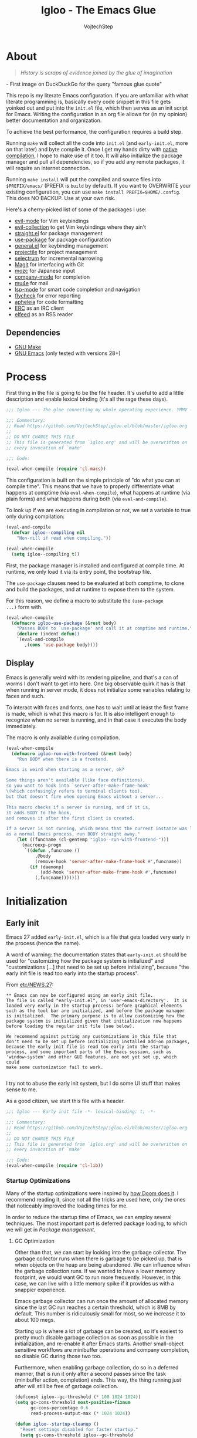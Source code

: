 #+TITLE: Igloo - The Emacs Glue
#+AUTHOR: VojtechStep
#+BABEL: :cache yes
#+PROPERTY: header-args :tangle init.el :eval never :noweb tangle

* About

#+begin_quote
/History is scraps of evidence joined by the glue of imagination/
#+end_quote
​- First image on DuckDuckGo for the query "famous glue quote"

This repo is my literate Emacs configuration. If you are unfamiliar with what literate programming is, basically every code snippet in this file gets yoinked out and put into the =init.el= file, which then serves as an init script for Emacs. Writing the configuration in an org file allows for (in my opinion) better documentation and organization.

To achieve the best performance, the configuration requires a build step.

Running =make= will collect all the code into =init.el= (and =early-init.el=, more on that later) and byte compile it. Once I get my hands dirty with [[https://www.emacswiki.org/emacs/GccEmacs][native compilation]], I hope to make use of it too. It will also initialize the package manager and pull all dependencies, so if you add any remote packages, it will require an internet connection.

Running =make install= will put the compiled and source files into =$PREFIX/emacs/= (PREFIX is =build= by default). If you want to OVERWRITE your existing configuration, you can use =make install PREFIX=$HOME/.config=. This does NO BACKUP. Use at your own risk.

Here's a cherry-picked list of some of the packages I use:
- [[https://github.com/emacs-evil/evil][evil-mode]] for Vim keybindings
- [[https://github.com/emacs-evil/evil-collection][evil-collection]] to get Vim keybindings where they ain't
- [[https://github.com/raxod502/straight.el][straight.el]] for package management
- [[https://github.com/jwiegley/use-package][use-package]] for package configuration
- [[https://github.com/noctuid/general.el][general.el]] for keybinding management
- [[https://github.com/bbatsov/projectile/][projectile]] for project management
- [[https://github.com/raxod502/selectrum][selectrum]] for incremental narrowing
- [[https://github.com/magit/magit][Magit]] for interfacing with Git
- [[https://github.com/google/mozc][mozc]] for Japanese input
- [[https://github.com/company-mode/company-mode][company-mode]] for completion
- [[https://github.com/djcb/mu][mu4e]] for mail
- [[https://github.com/emacs-lsp/lsp-mode][lsp-mode]] for smart code completion and navigation
- [[https://github.com/flycheck/flycheck][flycheck]] for error reporting
- [[https://github.com/raxod502/apheleia][apheleia]] for code formatting
- [[https://www.gnu.org/software/emacs/erc.html][ERC]] as an IRC client
- [[https://github.com/skeeto/elfeed][elfeed]] as an RSS reader

** Dependencies
- [[https://www.gnu.org/software/make/][GNU Make]]
- [[https://www.gnu.org/software/emacs/][GNU Emacs]] (only tested with versions 28+)

* Process

First thing in the file is going to be the file header. It's useful to
add a little description and enable lexical binding (it's all the rage
these days).

#+begin_src emacs-lisp
;;; Igloo --- The glue connecting my whole operating experience. YMMV -*- lexical-binding: t; -*-

;;; Commentary:
;; Read https://github.com/VojtechStep/igloo.el/blob/master/igloo.org
;;
;; DO NOT CHANGE THIS FILE
;; This file is generated from `igloo.org' and will be overwritten on
;; every invocation of `make'

;;; Code:

(eval-when-compile (require 'cl-macs))
#+end_src

This configuration is built on the simple principle of "do what you
can at compile time". This means that we have to properly
differentiate what happens at comptime (via =eval-when-compile=), what
happens at runtime (via plain forms) and what happens during both (via
=eval-and-compile=).

To look up if we are executing in compilation or not, we set a
variable to true only during compilation:

#+begin_src emacs-lisp
(eval-and-compile
  (defvar igloo--compiling nil
    "Non-nill if read when compiling."))

(eval-when-compile
  (setq igloo--compiling t))
#+end_src

First, the package manager is installed and configured at compile
time. At runtime, we only load it via its entry point, the bootstrap
file.

The =use-package= clauses need to be evaluated at both comptime, to
clone and build the packages, and at runtime to expose them to the
system.

For this reason, we define a macro to substitute the =(use-package
...)= form with.

#+begin_src emacs-lisp
(eval-when-compile
  (defmacro igloo-use-package (&rest body)
    "Passes BODY to `use-package' and call it at comptime and runtime."
    (declare (indent defun))
    `(eval-and-compile
       ,(cons 'use-package body))))
#+end_src

** Display

Emacs is generally weird with its rendering pipeline, and that's a can
of worms I don't want to get into here. One big observable quirk it
has is that when running in server mode, it does not initialize some
variables relating to faces and such.

To interact with faces and fonts, one has to wait until at least the
first frame is made, which is what this macro is for. It is also
intelligent enough to recognize when no server is running, and in that
case it executes the body immediately.

The macro is only available during compilation.

#+begin_src emacs-lisp
(eval-when-compile
  (defmacro igloo-run-with-frontend (&rest body)
    "Run BODY when there is a frontend.

Emacs is weird when starting as a server, ok?

Some things aren't available (like face definitions),
so you want to hook into `server-after-make-frame-hook'
\(which confusingly refers to terminal clients too),
but that doesn't fire when opening Emacs without a server...

This macro checks if a server is running, and if it is,
it adds BODY to the hook,
and removes it after the first client is created.

If a server is not running, which means that the current instance was launched
as a normal Emacs process, run BODY straight away."
    (let ((funcname (cl-gentemp "igloo--run-with-frontend-")))
      (macroexp-progn
       `((defun ,funcname ()
           ,@body
           (remove-hook 'server-after-make-frame-hook #',funcname))
         (if (daemonp)
             (add-hook 'server-after-make-frame-hook #',funcname)
           (,funcname)))))))
#+end_src

* Initialization

** Early init
:PROPERTIES:
:header-args: :tangle early-init.el
:END:

Emacs 27 added =early-init.el=, which is a file that gets loaded very
early in the process (hence the name).

A word of warning: the documentation states that =early-init.el=
should be used for "customizing how the package system is initialized"
and "customizations [...] that need to be set up before initializing",
because "the early init file is read too early into the startup
process".

From
[[https://git.savannah.gnu.org/cgit/emacs.git/tree/etc/NEWS.27#n206][etc/NEWS.27]]:

#+begin_example
,** Emacs can now be configured using an early init file.
The file is called "early-init.el", in 'user-emacs-directory'.  It is
loaded very early in the startup process: before graphical elements
such as the tool bar are initialized, and before the package manager
is initialized.  The primary purpose is to allow customizing how the
package system is initialized given that initialization now happens
before loading the regular init file (see below).

We recommend against putting any customizations in this file that
don't need to be set up before initializing installed add-on packages,
because the early init file is read too early into the startup
process, and some important parts of the Emacs session, such as
'window-system' and other GUI features, are not yet set up, which could
make some customization fail to work.

#+end_example

I try not to abuse the early init system, but I do some UI stuff that
makes sense to me.

As a good citizen, we start this file with a header.

#+begin_src emacs-lisp
;;; Igloo --- Early init file -*- lexical-binding: t; -*-

;;; Commentary:
;; Read https://github.com/VojtechStep/igloo.el/blob/master/igloo.org
;;
;; DO NOT CHANGE THIS FILE
;; This file is generated from `igloo.org' and will be overwritten on
;; every invocation of `make'

;;; Code:
(eval-when-compile (require 'cl-lib))
#+end_src

*** Startup Optimizations

Many of the startup optimizations were inspired by
[[https://github.com/hlissner/doom-emacs/blob/develop/docs/faq.org#how-does-doom-start-up-so-quickly][how
Doom does it]]. I recommend reading it, since not all the tricks are
used here, only the ones that noticeably improved the loading times
for me.

In order to reduce the startup time of Emacs, we can employ several
techniques. The most important part is deferred package loading, to
which we will get in [[*Package management][Package management]].

**** GC Optimization

Other than that, we can start by looking into the garbage collector.
The garbage collector runs when there is garbage to be picked up, that
is when objects on the heap are being abandoned. We can influence when
the garbage collection runs. If we wanted to have a lower memory
footprint, we would want GC to run more frequently. However, in this
case, we can live with a little memory spike if it provides us with a
snappier experience.

Emacs garbage collector can run once the amount of allocated memory
since the last GC run reaches a certain threshold, which is 8MB by
default. This number is ridiculously small for most, so we increase it
to about 100 megs.

Starting up is where a lot of garbage can be created, so it's easiest
to pretty much disable garbage collection as soon as possible in the
initialization, and re-enable it after Emacs starts. Another
small-object sensitive workflows are minibuffer operations and company
completion, so disable GC during those two too.

Furthermore, when enabling garbage collection, do so in a deferred
manner, that is run it only after a second passes since the task
(minibuffer action, completion) ends. This way, the thing running just
after will still be free of garbage collection.

#+begin_src emacs-lisp
(defconst igloo--gc-threshold (* 100 1024 1024))
(setq gc-cons-threshold most-positive-fixnum
      gc-cons-percentage 0.6
      read-process-output-max (* 1024 1024))

(defun igloo--startup-cleanup ()
  "Reset settings disabled for faster startup."
  (setq gc-cons-threshold igloo--gc-threshold
        gc-cons-percentage 0.1))
(add-hook 'emacs-startup-hook #'igloo--startup-cleanup)


(defun igloo--gc-disable (&rest _)
  "Disable garbage collection."
  (setq gc-cons-threshold most-positive-fixnum))
(add-hook 'minibuffer-setup-hook #'igloo--gc-disable)
(add-hook 'company-completion-started-hook #'igloo--gc-disable)

(defun igloo--gc-enable ()
  "Enable garbage collection."
  (setq gc-cons-threshold igloo--gc-threshold))
(defun igloo--defer-gc-enable (&rest _)
  "Enable garbage collection, defered."
  (run-at-time 1 nil #'igloo--gc-enable))
(add-hook 'minibuffer-exit-hook #'igloo--defer-gc-enable)
(add-hook 'company-completion-finished-hook #'igloo--defer-gc-enable)

#+end_src

**** Other optimizations

We can make more optimizations by telling Emacs not to do stuff we
manage ourselves.

For starters, the look and feel (things like non-blinking cursor, menu
bar, font, ...) are configured in this file, not via X resources, so
throw the loading of those resources out of the equation.

We also don't use the =vc= framework for controlling various version
control systems, so pretend it doesn't exist by never enabling it,
ever (from docs: "An empty list disables VC altogether").

Another important feature we throw out the window is Emacs builtin
package management. It would otherwise initialize itself during
startup, and that's just not groovy.

#+begin_src emacs-lisp
(advice-add #'x-apply-session-resources :override #'ignore)

(setq vc-handled-backends nil)

(setq package-enable-at-startup nil)
#+end_src

Emacs has support for bidirectional text, which I don't have a use
case for, and disabling it can improve redisplay performance.

#+begin_src emacs-lisp
(setq bidi-inhibit-bpa t)
(setq-default bidi-paragraph-direction 'left-to-right)
#+end_src

Stuff from my previous early-init I either didn't understand or don't
think I need any more, keeping it here for reference (not tangled):

#+begin_src emacs-lisp :tangle no
;; This was in early-init, supposed to help with startup, maybe try and bench it
;; Reference: https://github.com/hlissner/doom-emacs/blob/develop/docs/faq.org#unset-file-name-handler-alist-temporarily
(defvar igloo--file-name-handler-alist file-name-handler-alist)
(setq file-name-handler-alist nil)

;; I keep going back and forth on this
(setq suggest-key-bindings nil)

;; Font rendering performance tips
(setq-default font-lock-support-mode 'jit-lock-mode)
(setq-default font-lock-multiline t)
#+end_src

*** Early visual stuff

As mentioned, the GNU developers warn against using early init for
graphical stuff. In this section, we are using early init for
graphical stuff. Most of the settings are here to prevent their
initialization, because it would just be wasteful to initialize them
and then disable them later.

First of all, we set the default parameters of new frames. Since early
init is done so early, they also apply to the first created frame. We
hide all the scrollbars, menu bars and tool bars and set the default
font and background color.

We also disable the blinking cursor, because who came up with that?

#+begin_src emacs-lisp
(setq default-frame-alist
      (append
       '((vertical-scroll-bars . nil)
         (horizontal-scroll-bars . nil)
         (font . "JetBrains Mono") ;(ref:default-font)
         (background-color . "#1d1f21")) ;(ref:frame-bg)
       default-frame-alist))

(set-face-attribute 'default nil :height 130)
(setq menu-bar-mode nil
      tab-bar-mode nil
      tool-bar-mode nil
      no-blinking-cursor t)
#+end_src

We set the font because it doesn't make sense to let Emacs load a font
that's going to get replaced later. Depending on the font you choose,
it might be necessary to change the default height, which is counted
in 0.1pt.

The background color is hardcoded and you should set it to the same
background color as your main theme. It's set here because we want to
avoid another color flashing the frame before the theme is
loaded[fn:1].

We could also set the =menu-bar-lines= and =tool-bar-lines= frame
parameters to 0 to disable the menu bar and tool bar. Instead, we
disable them by settings the variables =menu-bar-mode= and
=tool-bar-mode=. The effect is the same, because the modes work by
setting the frame parameters, but also Emacs doesn't think those mode
are enabled when they aren't.

Furthermore, =frame-resize-pixelwise= makes Emacs not align the window
size to character size. This is useful, because otherwise Emacs might
not play along with tiling window managers.
=frame-inhibit-implied-resize= set to t disables implicit resizing of
the frame by for example enabling the toolbar, the scrollbar or
changing fonts. The default setting is to preserve the number of
characters shown on screen, not the window size.

We also tell Emacs that we don't want to compact font caches. This
might cause the memory usage to grow, especially if we were using a
lot of fonts (which we don't), but the GC and redisplay can be a
little faster (since GC doesn't compact font caches and redisplay
doesn't have to reopen them again).

#+begin_src emacs-lisp
(setq-default frame-resize-pixelwise t
              frame-inhibit-implied-resize t
              inhibit-compacting-font-caches t)
#+end_src

#+begin_src emacs-lisp
(provide 'early-init)
;;; early-init.el ends here
#+end_src

** Package management

First, to be able to install packages, bootstrap
[[https://github.com/raxod502/straight.el][straight.el]] and
[[https://github.com/jwiegley/use-package][use-package]].

Configure straight to run on the bleeding edge and use ssh by default
to clone repositories. Those need to be =defvar='s, because neither
straight or use-package have been loaded at this point.

#+begin_src emacs-lisp
(defvar straight-repository-branch "develop")
(defvar straight-vc-git-default-protocol 'ssh)
(defvar straight-vc-git-default-clone-depth 1)
#+end_src

Straight can also automatically recompile packages if one chooses to
edit the locally checked-out sources. By default, it checks at startup
if the source files were changed, which can hurt startup performance.
Change it to only check for edits when a file is saved, and when
explicitly checking with =straight-check-package= or
=straight-check-all=.

#+begin_src emacs-lisp
(defvar straight-check-for-modifications '(find-when-checking check-on-save))
#+end_src

Also, configure use-package to defer by default (without having to
specify =:defer t=) and capture statistics (which can be shown by
calling =use-package-report=). Verbosity is useful for debugging, but
generally not necessary.

Deferring package loading is useful to improve startup time, because
it means that the packages themselves aren't loaded and initialized on
startup, only their autoloads are (autoloads are a mechanism for a
file to export functions that trigger a loading of the file they are
defined in when called).

The =use-package-verbose= is useful when you want to diagnose a
problem with package loading - for example to see which packages take
a long time to load, or when are packages loaded and configured.

#+begin_src emacs-lisp
(defvar use-package-compute-statistics t)
(defvar use-package-always-defer t)
(defvar use-package-verbose nil)
#+end_src

The bootstrap file location has to be accessible at both comptime and
runtime.

#+begin_src emacs-lisp
(eval-and-compile
  (defconst igloo-straight-bootstrap
    (expand-file-name "straight/repos/straight.el/bootstrap.el" user-emacs-directory)))
#+end_src

Install the package manager if it can't be found. This only happens at
compile time. At runtime, it is assumed that the package manager, and
all other packages for that matter, are installed.

#+begin_src emacs-lisp
(eval-when-compile
  (unless (file-exists-p igloo-straight-bootstrap)
    (with-current-buffer
        (url-retrieve-synchronously
         "https://raw.githubusercontent.com/raxod502/straight.el/develop/install.el"
         'silent 'inhibit-cookies)
      (goto-char (point-max))
      (eval-print-last-sexp))))
#+end_src

Once the package manager is guaranteed to be present at comptime and
runtime, load it and setup =use-package=.

First, download and compile it. Once it's present on the system,
require it. The call to =straight-use-package-mode= is necessary,
because it adds keywords to =use-package-keyword=, but the variable
hasn't been defined when loading =use-package=.

#+begin_src emacs-lisp
(eval-and-compile
  (load igloo-straight-bootstrap)
  (require 'straight)
  (straight-use-package 'use-package)

  (require 'use-package)
  (straight-use-package-mode t))
#+end_src

Now that the package manager is loaded, start configuring packages.

** UI/UX

*** Behaviour

As for the appearance, I'm not a huge fan of the startup screen, so
disable it.

I also consider myself a 1337 h4x0r, so don't nag me about
advanced-level commands.

I use [[https://github.com/raxod502/selectrum][selectrum]] as a
completion framework (more on that later), so I don't care much about
shorter ways I can type in commands.

#+begin_src emacs-lisp
(setq inhibit-startup-screen t
      disabled-command-function nil
      extended-command-suggest-shorter nil)
#+end_src

This adds VIM-like (read: correct) scrolling behavior: only scroll one
line at a time, keep a fixed number of visible lines around the cursor
and /never/ recenter when the cursor goes off screen (honestly, why is
that even a thing).

#+begin_src emacs-lisp
(setq-default scroll-step 1
              scroll-margin 3
              scroll-conservatively 101)
#+end_src

There is no yes/no question important enough to require up to three
key presses more then necessary, so make all yes/no prompts into y/n
prompts.

#+begin_src emacs-lisp
(defalias 'yes-or-no-p 'y-or-n-p)
#+end_src

When an action grows the minibuffer (for example org-drill), I don't
want it to stay enlarged after the action finishes, which is the
default behaviour.

#+begin_src emacs-lisp
(setq-default resize-mini-windows t)
#+end_src

I mostly use the keyboard to navigate my system, and it's a little
frustrating when I have a hidden mouse pointer somewhere on the screen
and it causes a part of a buffer to be highlighted. Ergo, only apply
the hover overlay when the mouse is moved.

#+begin_src emacs-lisp
(setq-default mouse-highlight 1)
#+end_src

Do you like polluting your working directory with files like
=.#totaly-a-file.rs=? Yeah, me neither, so disable them pesky
lockfiles.

#+begin_src emacs-lisp
(setq create-lockfiles nil)
#+end_src

The fish shell, which I use, is not POSIX compliant, and has a bunch
of bells and whistles that I don't need when spawning inferior shell
processes. Therefore, I prefer to use the standard =/bin/sh= as the
default (which should be symlinked to dash).

#+begin_src emacs-lisp
(setq shell-file-name "/bin/sh") ;(ref:default-shell)
#+end_src

*** Color theme

I do love myself a dark theme. I go with
[[https://github.com/purcell/color-theme-sanityinc-tomorrow][Tomorrow
night]]. Reminder: when changing a theme, we should change the initial
background color of frames in [[(frame-bg)][frame parameters]].

#+begin_src emacs-lisp
(igloo-use-package color-theme-sanityinc-tomorrow
  :straight t
  :demand
  :config
  (load-theme 'sanityinc-tomorrow-night t))
#+end_src

*** Startup

I like seeing a startup message that tells me how long Emacs took to
start up (lo and behold the sub-0.5s startup times).

#+begin_src emacs-lisp
(add-hook 'emacs-startup-hook
  (lambda ()
    (message "Emacs ready in %ss with %d garbage collections taking up %ss"
              (float-time (time-subtract after-init-time before-init-time))
              gcs-done gc-elapsed)))
#+end_src

*** Font

/Note that not all the source blocks are exported as-is. The first
three blocks are tangled into the =igloo-run-with-frontend= invocation
at the bottom, using noweb syntax./

The font itself is already set during [[(default-font)][early init]].

To tell Emacs to use different fonts, one needs to specify on which
characters those fonts should be used.

For emojis, I use the
[[https://github.com/googlefonts/noto-emoji][Noto Color Emoji]] font.
I'm not very sure about the codepoint ranges, if anyone wants to check
then feel free, but this seems to work.

#+name: setup-emoji
#+begin_src emacs-lisp :tangle no
  (let ((ranges '((#x1f000 . #x1f64f)
                  (#x1f900 . #x1f9ff))))
    (dolist (emojis ranges)
      (set-fontset-font t emojis (font-spec :family "Noto Color Emoji"))))
#+end_src

For symbols, I use Symbols Nerd Font. The codepoint ranges are taken
from
[[https://github.com/ryanoasis/nerd-fonts/wiki/Glyph-Sets-and-Code-Points][the
project wiki]].

#+name: setup-symbols
#+begin_src emacs-lisp :tangle no
(let ((ranges '(;; Seti-UI + Custom
                (#xe5fa . #xe62b)
                ;; Devicons
                (#xe700 . #xe7c5)
                ;; Font Awesome
                (#xf000 . #xf2e0)
                ;; Font Awesome Extension
                (#xe200 . #xe2a9)
                ;; Material Design Icons
                (#xf500 . #xfd46)
                ;; Weather
                (#xe300 . #xe3eb)
                ;; Octicons
                (#xf400 . #xf4a8)
                #x2665 #x26a1 #xf27c
                ;; Powerline Extra Symbols
                (#xe0b4 . #xe0c8)
                (#xe0cc . #xe0d2)
                #xe0a3 #xe0ca #xe0d4
                ;; IEC Power Sybols
                (#x23fb . #x23fe) #x2b58
                ;; Font Logos
                (#xf300 . #xf313)
                ;; Pomicons
                (#xe000 . #xe00d))))
  (dolist (syms ranges)
    (set-fontset-font t syms "Symbols Nerd Font")))
#+end_src

**** Ligatures

Emacs does not do ligatures automatically, so one has to define a
bunch of regexes (regexi?) to specify which character sequences have a
change of being merged together. The list of ligatures was initially
taken from the JetBrains website, then a
[[https://github.com/JetBrains/JetBrainsMono/wiki/List-of-supported-symbols][wiki
page]] was created, but it doesn't seem up to date, so this is updated
on a best-effort basis.

#+name: setup-ligatures
#+begin_src emacs-lisp :tangle no
(let ((alist '(;;  -> -- --> ->> -< -<< --- -~ -|
               (?- . ".\\(?:--\\|[->]>?\\|<<?\\|[~|]\\)")

               ;; // /* /// //= /= /== />
               ;; /** is not supported - see https://github.com/JetBrains/JetBrainsMono/issues/202
               ;; /* cannot be conditioned on patterns followed by a whitespace,
               ;; because that would require support for lookaheads in regex.
               ;; We cannot just match on /*\s, because the whitespace would be considered
               ;; as part of the match, but the font only specifies the ligature for /* with
               ;; no trailing characters
               ;;
               (?/ . ".\\(?:/[=/]?\\|==?\\|\\*\\*?\\|[>]\\)")

               ;; */ *>
               ;; Prevent grouping of **/ as *(*/) by actively looking for **/
               ;; which consumes the triple but the font does not define a substitution,
               ;; so it's rendered normally
               (?* . ".\\(?:\\*/\\|[>/]\\)")

               ;; <!-- <<- <- <-- <=> <= <| <|| <||| <|> <: <> <-< <<< <=< <<= <== <==>
               ;; <~> << <-| <=| <~~ <~ <$> <$ <+> <+ <*> <* </ </> <->
               (?< . ".\\(?:==>\\|!--\\|~~\\|-[|<-]\\||>\\||\\{1,3\\}\\|<[=<-]?\\|=[><|=]?\\|[*+$~/-]>?\\|[:>]\\)")

               ;; := ::= :?> :? :: ::: :< :>
               (?: . ".\\(?:\\?>\\|:?=\\|::?\\|[>?<]\\)")

               ;; == =:= === => =!= =/= ==> =>>
               (?= . ".\\(?:[=>]?>\\|[:=!/]?=\\)")

               ;;  != !== !!
               (?! . ".\\(?:==?\\|!\\)")

               ;; >= >> >] >: >- >-> >>> >>= >>- >=>
               (?> . ".\\(?:[=-]>\\|>[=>-]\\|[]=:>-]\\)")

               ;; && &&&
               (?& . ".&&?")

               ;; || ||| |> ||> |||> |] |} |-> |=> |- ||- |= ||=
               (?| . ".\\(?:||?>?\\||[=-]\\|[=-]>\\|[]>}=-]\\)")

               ;; ... .. .? .= .- ..<
               (?. . ".\\(?:\\.[.<]?\\|[.?=-]\\)")

               ;; ++ +++ +>
               (?+ . ".\\(?:\\+\\+?\\|>\\)")

               ;; [| [< [||]
               (?\[ . ".\\(?:|\\(?:|]\\)?\\|<\\)")

               ;; {|
               (?{ . ".|")

               ;; ?: ?. ?? ?=
               (?? . ".[:.?=]")

               ;; ## ### #### #{ #[ #( #? #_ #_( #: #! #=
               (?# . ".\\(?:#\\{1,3\\}\\|_(?\\|[{[(?:=!]\\)")

               ;; ;;
               ;; (?\; . ".;")

               ;; __ _|_
               (?_ . ".|?_")

               ;; ~~ ~~> ~> ~- ~@
               (?~ . ".\\(?:~>\\|[>@~-]\\)")

               ;; $>
               (?$ . ".>")

               ;; ^=
               (?^ . ".=")

               ;; ]#
               (?\] . ".#")
               )))
  (dolist (char-regexp alist)
    (set-char-table-range composition-function-table (car char-regexp)
                          `([,(cdr char-regexp) 0 font-shape-gstring]))))
#+end_src

**** CJK characters

CJK characters are supposed to be visually 2 characters wide in a
monospace font. I mix and match different fonts for CJK and non-CJK
characters, so a bit of fiddling with the font size is necessary to
keep this assumption. Otherwise, be prepared to look at unaligned tags
in org-mode 😱.

The reason why it's a minor mode and not a constant is that when
changing font size in a buffer with =text-scale-adjust=, only the
characters with the default fontspec get resized.

#+name: setup-cjk
#+begin_src emacs-lisp
(defcustom igloo-cjk-chars-size 20
  "Font size for rendering CJK characters in `igloo-scaled-cjk-chars'."
  :group 'igloo-cjk
  :type 'number)
(define-minor-mode igloo-scaled-cjk-chars
  "Minor mode for displaying CJK characters in a bigger size
than the surrounding text."
  :global t
  :lighter nil
  :group 'igloo-cjk
  (let ((fontspec (when igloo-scaled-cjk-chars
                    (font-spec :family "Noto Sans JP" :size igloo-cjk-chars-size))))
    (dolist (charset '(cjk-misc kana bopomofo han kanbun))
      (set-fontset-font t charset fontspec))))
#+end_src

**** Loading with frontend

#+begin_src emacs-lisp
(igloo-run-with-frontend
  <<setup-emoji>>
  <<setup-symbols>>
  <<setup-ligatures>>
  (igloo-scaled-cjk-chars))
#+end_src
** Execution environment

I struggled a little with figuring out how to keep the environment
variables used in Emacs the same as in the rest of the system. I even
wrote a script that was valid fish and elisp at the same time!
[[https://github.com/VojtechStep/configs/blob/b416fc4b2236374c2f88f601a076736a57b2700b/envs.el][Check
it out]]!

In the end I resigned, and now I spawn a shell process to extract the
environment from. Turns out it's not that big of a deal, since my fish
shell starts in about 8ms.

We already changed the default shell [[(default-shell)][here]], so we
need to tell the package that we want the environment extracted from
the user's default shell (=$SHELL=).

The list of environment variables is something you probably want to
modify for yourself.

#+begin_src emacs-lisp
(igloo-use-package exec-path-from-shell
  :straight t
  :demand
  :custom
  (exec-path-from-shell-shell-name (getenv "SHELL"))
  (exec-path-from-shell-arguments nil)
  (exec-path-from-shell-variables
   '("PATH"
     "MANPATH"
     "DISPLAY"
     "CXX"
     "CC"
     "XDG_CONFIG_HOME"
     "XDG_CACHE_HOME"
     "XDG_DATA_HOME"
     "XAUTHORITY"
     "GNUPGHOME"
     "DOTFILES_HOME"
     "CARGO_HOME"
     "RUSTUP_HOME"
     "STACK_ROOT"
     "DOCKER_CONFIG"
     "TERMINFO"
     "SCREENSHOT_DIR"
     "PYTHONSTARTUP"
     "NPM_CONFIG_USERCONFIG"
     "BROWSER"
     "FZF_DEFAULT_COMMAND"
     "FZF_DEFAULT_OPTS"
     "LESSHISTFILE"
     "LESS"
     "DOTNET_CLI_TELEMETRY_OPTOUT"
     "EMAIL"
     "NIX_PATH"))
  :config
  (exec-path-from-shell-initialize))
#+end_src
* Email
* Org

** Exports

** Code blocks

#+begin_src emacs-lisp
(add-hook
 'org-src-mode-hook
 (lambda ()
   (when (fboundp 'flycheck-disable-checker)
     (flycheck-disable-checker 'emacs-lisp-checkdoc))))
#+end_src

* Development

#+begin_src emacs-lisp
(provide 'init)
;;; init.el ends here
#+end_src

* Footnotes

[fn:1] TODO: This might be solved by somehow figuring out the color at
comptime

